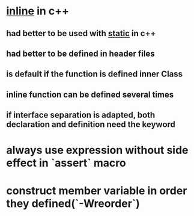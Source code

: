 * _inline_ in c++
** had better to be used with _static_ in c++
** had better to be *defined* in header files
** is default if the function is defined inner Class
** inline function can be defined several times
** if interface separation is adapted, both declaration and definition need the keyword
* always use expression without side effect in `assert` macro
* construct member variable in order they defined(`-Wreorder`)
